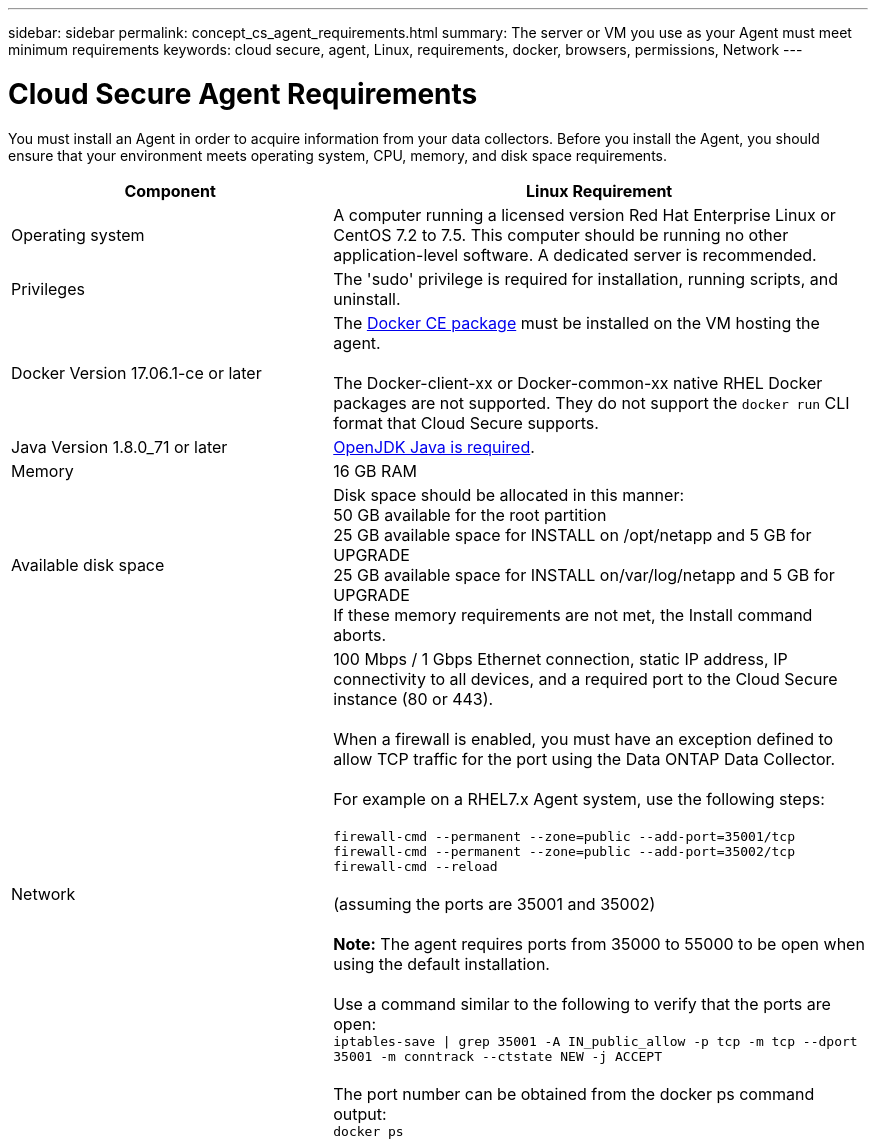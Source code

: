 ---
sidebar: sidebar
permalink: concept_cs_agent_requirements.html
summary: The server or VM you use as your Agent must meet minimum requirements
keywords: cloud secure, agent, Linux, requirements, docker, browsers, permissions, Network
---

= Cloud Secure Agent Requirements 

:toc: macro
:hardbreaks:
:toclevels: 1
:nofooter:
:icons: font
:linkattrs:
:imagesdir: ./media/

[.lead]
You must install an Agent in order to acquire information from your data collectors. Before you install the Agent, you should ensure that your environment meets operating system, CPU, memory, and disk space requirements.

[cols=2*,options="header",cols="36,60"]
|===
//[cols=2*,options="header",cols="25,75"]
|Component| Linux Requirement
//| Windows Requirement
|Operating system	
|A computer running a licensed version Red Hat Enterprise Linux or CentOS 7.2 to 7.5. This computer should be running no other application-level software. A dedicated server is recommended.
|Privileges|The 'sudo' privilege is required for installation, running scripts, and uninstall.

|Docker Version 17.06.1-ce or later| The https://www.google.com/url?sa=t&rct=j&q=&esrc=s&source=web&cd=1&cad=rja&uact=8&ved=2ahUKEwi1g_C23NjkAhVTi1wKHWq9AH0QFjAAegQIBhAC&url=https%3A%2F%2Fdocs.docker.com%2Finstall%2F&usg=AOvVaw23bYHzhZz0sXgwi24ZUms0[Docker CE package] must be installed on the VM hosting the agent. 

The Docker-client-xx or Docker-common-xx native RHEL Docker packages are not supported. They do not support the `docker run` CLI format that Cloud Secure supports. 
|Java Version 1.8.0_71 or later|https://openjdk.java.net/[OpenJDK Java is required]. 
|Memory	|16 GB RAM 
|Available disk space	|Disk space should be allocated in this manner:
50 GB available for the root partition
25 GB available space for INSTALL on /opt/netapp and 5 GB for UPGRADE 
25 GB available space for INSTALL on/var/log/netapp and 5 GB for UPGRADE
If these memory requirements are not met, the Install command aborts. 
|Network|100 Mbps / 1 Gbps Ethernet connection, static IP address, IP connectivity to all devices, and a required port to the Cloud Secure instance (80 or 443).

When a firewall is enabled, you must have an exception defined to allow TCP traffic for the port using the Data ONTAP Data Collector.

For example on a RHEL7.x Agent system, use the following steps:

`firewall-cmd --permanent --zone=public --add-port=35001/tcp` 
`firewall-cmd --permanent --zone=public --add-port=35002/tcp`
`firewall-cmd --reload`

(assuming the ports are 35001 and 35002) 

*Note:* The agent requires ports from 35000 to 55000 to be open when using the default installation. 

Use a command similar to the following to verify that the ports are open:
`iptables-save \| grep 35001 -A IN_public_allow -p tcp -m tcp --dport 35001 -m conntrack --ctstate NEW -j ACCEPT`

The port number can be obtained from the docker ps command output:  
`docker ps`

//firewall-cmd reload

// Supported browsers a
// * Internet Explorer 11 
// * Firefox ESR 60 
// * Chrome latest nightly (73.0)
